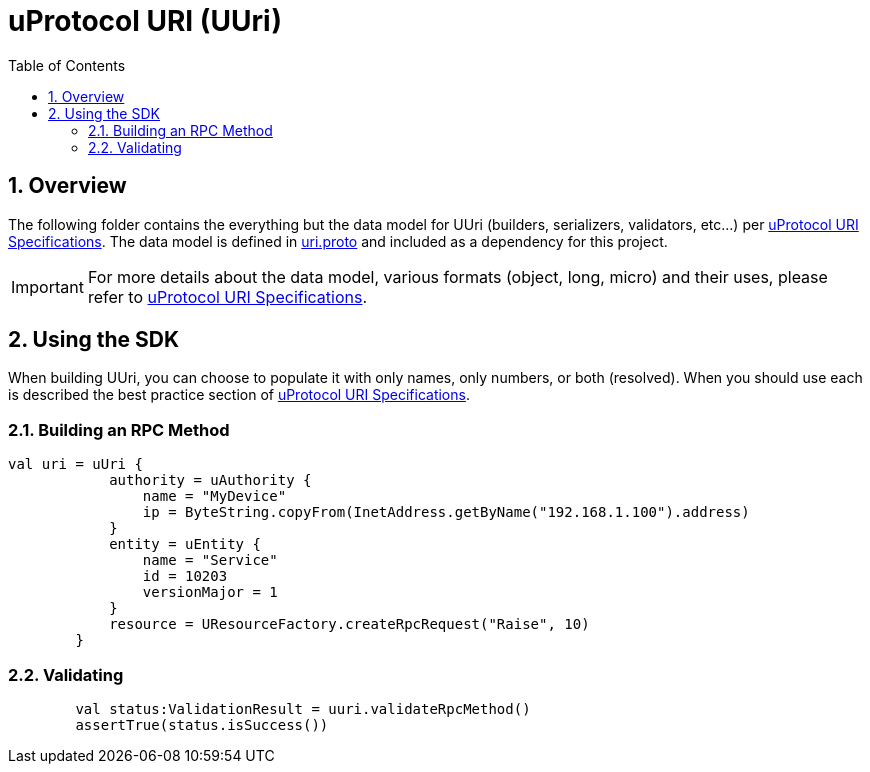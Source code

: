 = uProtocol URI (UUri)
:toc:
:sectnums:


== Overview

The following folder contains the everything but the data model for UUri (builders, serializers, validators, etc...) per https://github.com/eclipse-uprotocol/uprotocol-spec/blob/main/basics/uri.adoc[uProtocol URI Specifications]. 
The data model is defined in https://github.com/eclipse-uprotocol/uprotocol-core-api/blob/main/src/main/proto/uri.proto[uri.proto] and included as a dependency for this project.

IMPORTANT: For more details about the data model, various formats (object, long, micro) and their uses, please refer to  https://github.com/eclipse-uprotocol/uprotocol-spec/blob/main/basics/uri.adoc[uProtocol URI Specifications].


== Using the SDK

When building UUri, you can choose to populate it with only names, only numbers, or both (resolved). When you should use each is described the best practice section of https://github.com/eclipse-uprotocol/uprotocol-spec/blob/main/basics/uri.adoc[uProtocol URI Specifications].

=== Building an RPC Method
[,kotlin]
----
val uri = uUri {
            authority = uAuthority {
                name = "MyDevice"
                ip = ByteString.copyFrom(InetAddress.getByName("192.168.1.100").address)
            }
            entity = uEntity {
                name = "Service"
                id = 10203
                versionMajor = 1
            }
            resource = UResourceFactory.createRpcRequest("Raise", 10)
        }
----

=== Validating
[,kotlin]
----
        val status:ValidationResult = uuri.validateRpcMethod()
        assertTrue(status.isSuccess())
----
